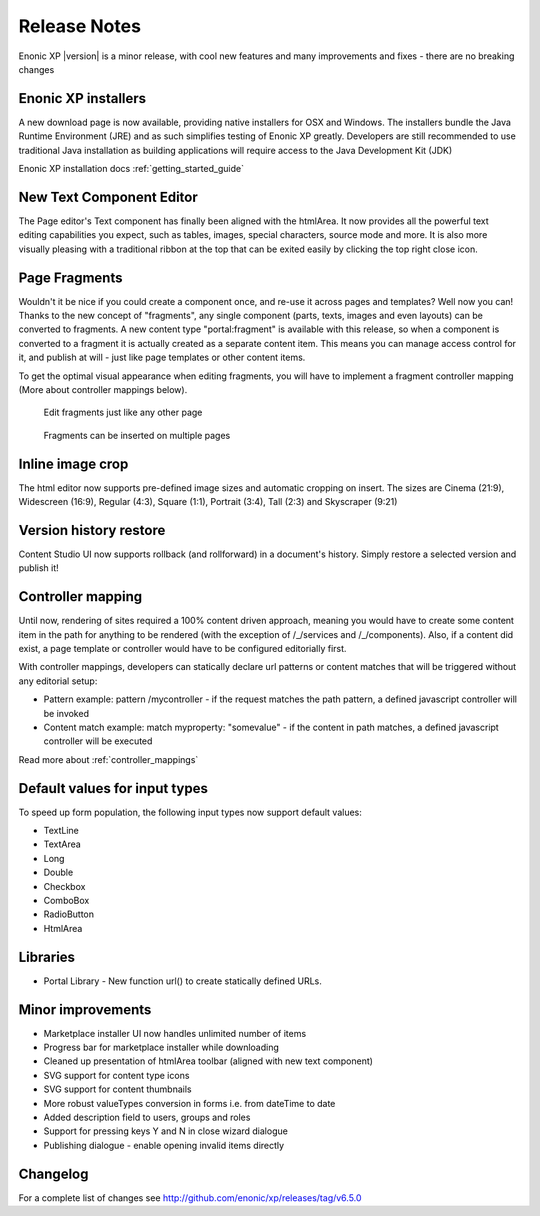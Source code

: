 Release Notes
=============

Enonic XP |version| is a minor release, with cool new features and many improvements and fixes - there are no breaking changes

Enonic XP installers
--------------------
A new download page is now available, providing native installers for OSX and Windows.
The installers bundle the Java Runtime Environment (JRE) and as such simplifies testing of Enonic XP greatly.
Developers are still recommended to use traditional Java installation as building applications will require access to the Java Development Kit (JDK)

Enonic XP installation docs :ref:`getting_started_guide`

.. image:: ../../getstarted/images/install-mac.jpg


New Text Component Editor
-------------------------
The Page editor's Text component has finally been aligned with the htmlArea.
It now provides all the powerful text editing capabilities you expect, such as tables, images, special characters, source mode and more.
It is also more visually pleasing with a traditional ribbon at the top that can be exited easily by clicking the top right close icon.

.. image:: images/text-component.jpg


Page Fragments
--------------
Wouldn't it be nice if you could create a component once, and re-use it across pages and templates? Well now you can!
Thanks to the new concept of "fragments", any single component (parts, texts, images and even layouts) can be converted to fragments.
A new content type "portal:fragment" is available with this release, so when a component is converted to a fragment it is actually created as a separate content item.
This means you can manage access control for it, and publish at will - just like page templates or other content items.

To get the optimal visual appearance when editing fragments, you will have to implement a fragment controller mapping (More about controller mappings below).

.. figure:: images/fragment-editor.png

   Edit fragments just like any other page

.. figure:: images/fragment-on-page.jpg

   Fragments can be inserted on multiple pages


Inline image crop
-----------------
The html editor now supports pre-defined image sizes and automatic cropping on insert.
The sizes are Cinema (21:9), Widescreen (16:9), Regular (4:3), Square (1:1), Portrait (3:4), Tall (2:3) and Skyscraper (9:21)

.. image:: images/crop-on-insert-image.jpg


Version history restore
-----------------------
Content Studio UI now supports rollback (and rollforward) in a document's history.
Simply restore a selected version and publish it!

.. image:: images/version-restore.jpg


Controller mapping
------------------
Until now, rendering of sites required a 100% content driven approach,
meaning you would have to create some content item in the path for anything to be rendered (with the exception of /_/services and /_/components).
Also, if a content did exist, a page template or controller would have to be configured editorially first.

With controller mappings, developers can statically declare url patterns or content matches that will be triggered without any editorial setup:

* Pattern example: pattern /mycontroller - if the request matches the path pattern, a defined javascript controller will be invoked
* Content match example: match myproperty: "somevalue" - if the content in path matches, a defined javascript controller will be executed

Read more about  :ref:`controller_mappings`

Default values for input types
------------------------------
To speed up form population, the following input types now support default values:

* TextLine
* TextArea
* Long
* Double
* Checkbox
* ComboBox
* RadioButton
* HtmlArea

Libraries
---------

* Portal Library - New function url() to create statically defined URLs.

Minor improvements
------------------

* Marketplace installer UI now handles unlimited number of items
* Progress bar for marketplace installer while downloading
* Cleaned up presentation of htmlArea toolbar (aligned with new text component)
* SVG support for content type icons
* SVG support for content thumbnails
* More robust valueTypes conversion in forms i.e. from dateTime to date
* Added description field to users, groups and roles
* Support for pressing keys Y and N in close wizard dialogue
* Publishing dialogue - enable opening invalid items directly

Changelog
---------
For a complete list of changes see http://github.com/enonic/xp/releases/tag/v6.5.0
